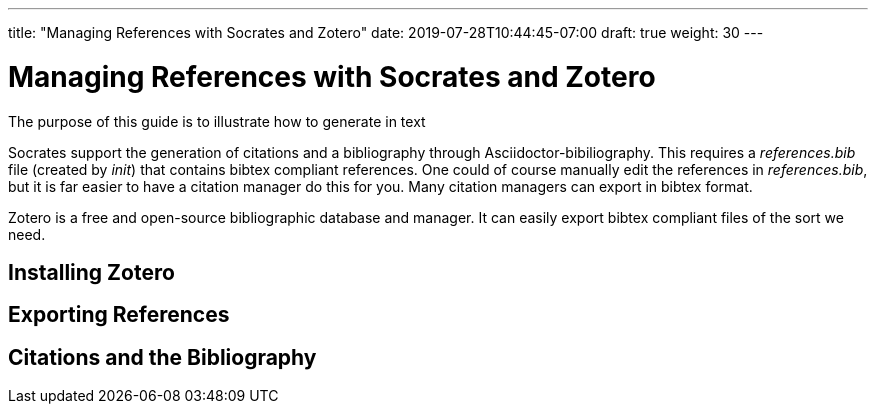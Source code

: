 ---
title: "Managing References with Socrates and Zotero"
date: 2019-07-28T10:44:45-07:00
draft: true
weight: 30
---

= Managing References with Socrates and Zotero

The purpose of this guide is to illustrate how to generate in text

Socrates support the generation of citations and a bibliography through Asciidoctor-bibiliography. This requires a _references.bib_ file (created by _init_) that contains bibtex compliant references. One could of course manually edit the references in _references.bib_, but it is far easier to have a citation manager do this for you. Many citation managers can export in bibtex format.

Zotero is a free and open-source bibliographic database and manager. It can easily export bibtex compliant files of the sort we need.

== Installing Zotero

== Exporting References

== Citations and the Bibliography

